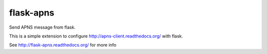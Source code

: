 flask-apns
==========

Send APNS message from flask.

This is a simple extension to configure http://apns-client.readthedocs.org/ with flask.

See http://flask-apns.readthedocs.org/ for more info
